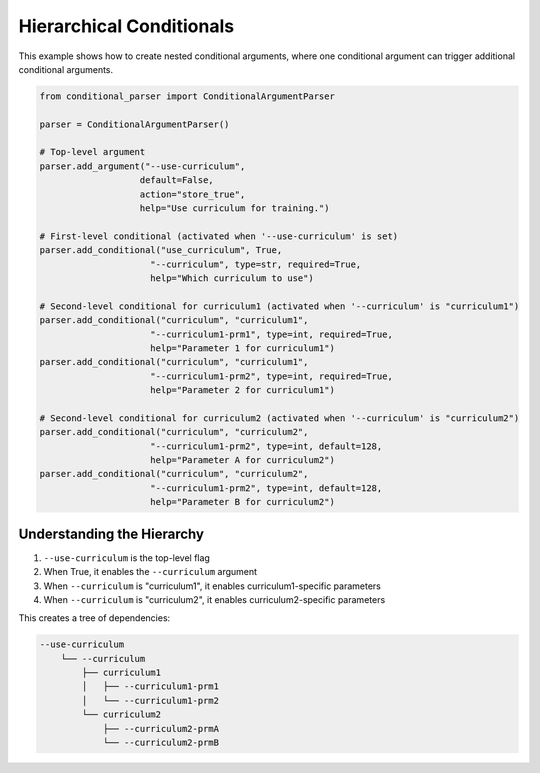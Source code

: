 Hierarchical Conditionals
=======================

This example shows how to create nested conditional arguments, where one conditional argument can trigger additional conditional arguments.

.. code-block:: python

    from conditional_parser import ConditionalArgumentParser

    parser = ConditionalArgumentParser()

    # Top-level argument
    parser.add_argument("--use-curriculum", 
                       default=False, 
                       action="store_true",
                       help="Use curriculum for training.")

    # First-level conditional (activated when '--use-curriculum' is set)
    parser.add_conditional("use_curriculum", True,
                         "--curriculum", type=str, required=True,
                         help="Which curriculum to use")

    # Second-level conditional for curriculum1 (activated when '--curriculum' is "curriculum1")
    parser.add_conditional("curriculum", "curriculum1",
                         "--curriculum1-prm1", type=int, required=True,
                         help="Parameter 1 for curriculum1")
    parser.add_conditional("curriculum", "curriculum1",
                         "--curriculum1-prm2", type=int, required=True,
                         help="Parameter 2 for curriculum1")

    # Second-level conditional for curriculum2 (activated when '--curriculum' is "curriculum2")
    parser.add_conditional("curriculum", "curriculum2",
                         "--curriculum1-prm2", type=int, default=128,
                         help="Parameter A for curriculum2")
    parser.add_conditional("curriculum", "curriculum2",
                         "--curriculum1-prm2", type=int, default=128,
                         help="Parameter B for curriculum2")

Understanding the Hierarchy
-------------------------

1. ``--use-curriculum`` is the top-level flag
2. When True, it enables the ``--curriculum`` argument
3. When ``--curriculum`` is "curriculum1", it enables curriculum1-specific parameters
4. When ``--curriculum`` is "curriculum2", it enables curriculum2-specific parameters

This creates a tree of dependencies:

.. code-block:: text

    --use-curriculum
        └── --curriculum
            ├── curriculum1
            │   ├── --curriculum1-prm1
            │   └── --curriculum1-prm2
            └── curriculum2
                ├── --curriculum2-prmA
                └── --curriculum2-prmB